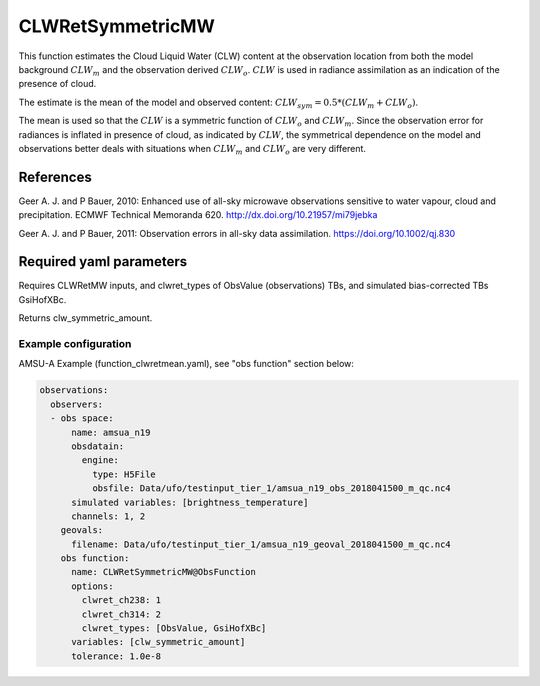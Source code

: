 .. _CLWRetSymmetricMW:

CLWRetSymmetricMW
--------------------------

This function estimates the Cloud Liquid Water (CLW) content at the observation location from both the model background :math:`CLW_m` and the observation derived :math:`CLW_o`. :math:`CLW` is used in radiance assimilation as an indication of the presence of cloud.

The estimate is the mean of the model and observed content: :math:`CLW_{sym} = 0.5 * (CLW_m + CLW_o)`.

The mean is used so that the :math:`CLW` is a symmetric function of :math:`CLW_o` and :math:`CLW_m`. Since the observation error for radiances is inflated 
in presence of cloud, as indicated by :math:`CLW`, the symmetrical dependence on the model and observations better deals with situations when :math:`CLW_m` and  :math:`CLW_o` are very different.  


References
^^^^^^^^^^^^^^^^^^^^^^^^^

Geer A. J. and P Bauer, 2010: Enhanced use of all-sky microwave observations sensitive to water vapour, cloud and precipitation. ECMWF Technical Memoranda 620. http://dx.doi.org/10.21957/mi79jebka

Geer A. J. and P Bauer, 2011: Observation errors in all-sky data assimilation. 
https://doi.org/10.1002/qj.830


Required yaml parameters
^^^^^^^^^^^^^^^^^^^^^^^^^

Requires CLWRetMW inputs, and clwret_types of ObsValue (observations) TBs, and simulated bias-corrected TBs GsiHofXBc.

Returns clw_symmetric_amount.

Example configuration
~~~~~~~~~~~~~~~~~~~~~

AMSU-A Example (function_clwretmean.yaml), see "obs function" section below:

.. code-block:: yaml

  observations:
    observers:
    - obs space:
        name: amsua_n19
        obsdatain:
          engine:
            type: H5File
            obsfile: Data/ufo/testinput_tier_1/amsua_n19_obs_2018041500_m_qc.nc4
        simulated variables: [brightness_temperature]
        channels: 1, 2
      geovals:
        filename: Data/ufo/testinput_tier_1/amsua_n19_geoval_2018041500_m_qc.nc4
      obs function:
        name: CLWRetSymmetricMW@ObsFunction
        options:
          clwret_ch238: 1
          clwret_ch314: 2
          clwret_types: [ObsValue, GsiHofXBc]
        variables: [clw_symmetric_amount]
        tolerance: 1.0e-8

